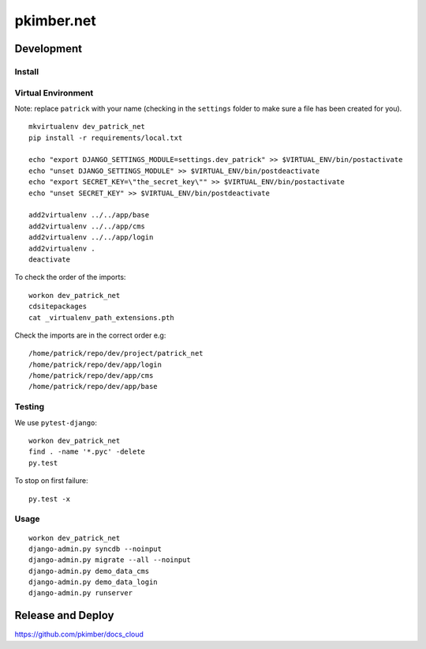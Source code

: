 pkimber.net
***********

Development
===========

Install
-------

Virtual Environment
-------------------

Note: replace ``patrick`` with your name (checking in the ``settings`` folder to make sure a file
has been created for you).

::

  mkvirtualenv dev_patrick_net
  pip install -r requirements/local.txt

  echo "export DJANGO_SETTINGS_MODULE=settings.dev_patrick" >> $VIRTUAL_ENV/bin/postactivate
  echo "unset DJANGO_SETTINGS_MODULE" >> $VIRTUAL_ENV/bin/postdeactivate
  echo "export SECRET_KEY=\"the_secret_key\"" >> $VIRTUAL_ENV/bin/postactivate
  echo "unset SECRET_KEY" >> $VIRTUAL_ENV/bin/postdeactivate

  add2virtualenv ../../app/base
  add2virtualenv ../../app/cms
  add2virtualenv ../../app/login
  add2virtualenv .
  deactivate

To check the order of the imports:

::

  workon dev_patrick_net
  cdsitepackages
  cat _virtualenv_path_extensions.pth

Check the imports are in the correct order e.g:

::

  /home/patrick/repo/dev/project/patrick_net
  /home/patrick/repo/dev/app/login
  /home/patrick/repo/dev/app/cms
  /home/patrick/repo/dev/app/base

Testing
-------

We use ``pytest-django``:

::

  workon dev_patrick_net
  find . -name '*.pyc' -delete
  py.test

To stop on first failure:

::

  py.test -x

Usage
-----

::

  workon dev_patrick_net
  django-admin.py syncdb --noinput
  django-admin.py migrate --all --noinput
  django-admin.py demo_data_cms
  django-admin.py demo_data_login
  django-admin.py runserver

Release and Deploy
==================

https://github.com/pkimber/docs_cloud

